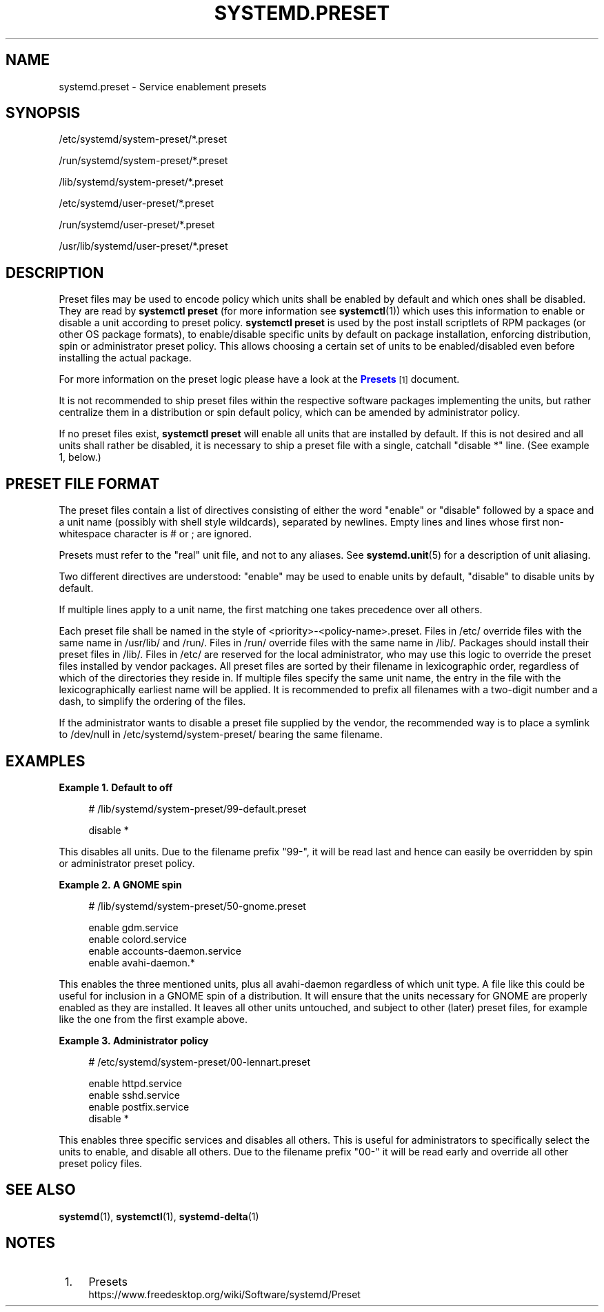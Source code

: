 '\" t
.TH "SYSTEMD\&.PRESET" "5" "" "systemd 245" "systemd.preset"
.\" -----------------------------------------------------------------
.\" * Define some portability stuff
.\" -----------------------------------------------------------------
.\" ~~~~~~~~~~~~~~~~~~~~~~~~~~~~~~~~~~~~~~~~~~~~~~~~~~~~~~~~~~~~~~~~~
.\" http://bugs.debian.org/507673
.\" http://lists.gnu.org/archive/html/groff/2009-02/msg00013.html
.\" ~~~~~~~~~~~~~~~~~~~~~~~~~~~~~~~~~~~~~~~~~~~~~~~~~~~~~~~~~~~~~~~~~
.ie \n(.g .ds Aq \(aq
.el       .ds Aq '
.\" -----------------------------------------------------------------
.\" * set default formatting
.\" -----------------------------------------------------------------
.\" disable hyphenation
.nh
.\" disable justification (adjust text to left margin only)
.ad l
.\" -----------------------------------------------------------------
.\" * MAIN CONTENT STARTS HERE *
.\" -----------------------------------------------------------------
.SH "NAME"
systemd.preset \- Service enablement presets
.SH "SYNOPSIS"
.PP
/etc/systemd/system\-preset/*\&.preset
.PP
/run/systemd/system\-preset/*\&.preset
.PP
/lib/systemd/system\-preset/*\&.preset
.PP
/etc/systemd/user\-preset/*\&.preset
.PP
/run/systemd/user\-preset/*\&.preset
.PP
/usr/lib/systemd/user\-preset/*\&.preset
.SH "DESCRIPTION"
.PP
Preset files may be used to encode policy which units shall be enabled by default and which ones shall be disabled\&. They are read by
\fBsystemctl preset\fR
(for more information see
\fBsystemctl\fR(1)) which uses this information to enable or disable a unit according to preset policy\&.
\fBsystemctl preset\fR
is used by the post install scriptlets of RPM packages (or other OS package formats), to enable/disable specific units by default on package installation, enforcing distribution, spin or administrator preset policy\&. This allows choosing a certain set of units to be enabled/disabled even before installing the actual package\&.
.PP
For more information on the preset logic please have a look at the
\m[blue]\fBPresets\fR\m[]\&\s-2\u[1]\d\s+2
document\&.
.PP
It is not recommended to ship preset files within the respective software packages implementing the units, but rather centralize them in a distribution or spin default policy, which can be amended by administrator policy\&.
.PP
If no preset files exist,
\fBsystemctl preset\fR
will enable all units that are installed by default\&. If this is not desired and all units shall rather be disabled, it is necessary to ship a preset file with a single, catchall "disable *" line\&. (See example 1, below\&.)
.SH "PRESET FILE FORMAT"
.PP
The preset files contain a list of directives consisting of either the word
"enable"
or
"disable"
followed by a space and a unit name (possibly with shell style wildcards), separated by newlines\&. Empty lines and lines whose first non\-whitespace character is # or ; are ignored\&.
.PP
Presets must refer to the "real" unit file, and not to any aliases\&. See
\fBsystemd.unit\fR(5)
for a description of unit aliasing\&.
.PP
Two different directives are understood:
"enable"
may be used to enable units by default,
"disable"
to disable units by default\&.
.PP
If multiple lines apply to a unit name, the first matching one takes precedence over all others\&.
.PP
Each preset file shall be named in the style of
<priority>\-<policy\-name>\&.preset\&. Files in
/etc/
override files with the same name in
/usr/lib/
and
/run/\&. Files in
/run/
override files with the same name in
/lib/\&. Packages should install their preset files in
/lib/\&. Files in
/etc/
are reserved for the local administrator, who may use this logic to override the preset files installed by vendor packages\&. All preset files are sorted by their filename in lexicographic order, regardless of which of the directories they reside in\&. If multiple files specify the same unit name, the entry in the file with the lexicographically earliest name will be applied\&. It is recommended to prefix all filenames with a two\-digit number and a dash, to simplify the ordering of the files\&.
.PP
If the administrator wants to disable a preset file supplied by the vendor, the recommended way is to place a symlink to
/dev/null
in
/etc/systemd/system\-preset/
bearing the same filename\&.
.SH "EXAMPLES"
.PP
\fBExample\ \&1.\ \&Default to off\fR
.sp
.if n \{\
.RS 4
.\}
.nf
# /lib/systemd/system\-preset/99\-default\&.preset

disable *
.fi
.if n \{\
.RE
.\}
.PP
This disables all units\&. Due to the filename prefix
"99\-", it will be read last and hence can easily be overridden by spin or administrator preset policy\&.
.PP
\fBExample\ \&2.\ \&A GNOME spin\fR
.sp
.if n \{\
.RS 4
.\}
.nf
# /lib/systemd/system\-preset/50\-gnome\&.preset

enable gdm\&.service
enable colord\&.service
enable accounts\-daemon\&.service
enable avahi\-daemon\&.*
.fi
.if n \{\
.RE
.\}
.PP
This enables the three mentioned units, plus all
avahi\-daemon
regardless of which unit type\&. A file like this could be useful for inclusion in a GNOME spin of a distribution\&. It will ensure that the units necessary for GNOME are properly enabled as they are installed\&. It leaves all other units untouched, and subject to other (later) preset files, for example like the one from the first example above\&.
.PP
\fBExample\ \&3.\ \&Administrator policy\fR
.sp
.if n \{\
.RS 4
.\}
.nf
# /etc/systemd/system\-preset/00\-lennart\&.preset

enable httpd\&.service
enable sshd\&.service
enable postfix\&.service
disable *
.fi
.if n \{\
.RE
.\}
.PP
This enables three specific services and disables all others\&. This is useful for administrators to specifically select the units to enable, and disable all others\&. Due to the filename prefix
"00\-"
it will be read early and override all other preset policy files\&.
.SH "SEE ALSO"
.PP
\fBsystemd\fR(1),
\fBsystemctl\fR(1),
\fBsystemd-delta\fR(1)
.SH "NOTES"
.IP " 1." 4
Presets
.RS 4
\%https://www.freedesktop.org/wiki/Software/systemd/Preset
.RE
